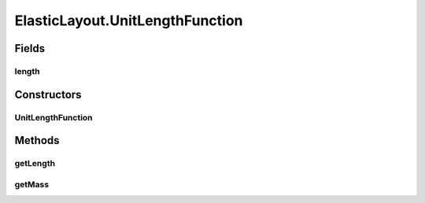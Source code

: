 .. java:import:: java.awt Dimension

.. java:import:: java.awt.event ComponentAdapter

.. java:import:: java.awt.event ComponentEvent

.. java:import:: java.awt.geom Point2D

.. java:import:: java.util ConcurrentModificationException

.. java:import:: java.util Iterator

.. java:import:: edu.uci.ics.jung.graph Edge

.. java:import:: edu.uci.ics.jung.graph Graph

.. java:import:: edu.uci.ics.jung.graph Vertex

.. java:import:: edu.uci.ics.jung.utils Pair

.. java:import:: edu.uci.ics.jung.utils UserData

.. java:import:: edu.uci.ics.jung.visualization AbstractLayout

.. java:import:: edu.uci.ics.jung.visualization Coordinates

.. java:import:: edu.uci.ics.jung.visualization LayoutMutable

ElasticLayout.UnitLengthFunction
================================

.. java:package:: ca.nengo.ui.lib.util
   :noindex:

.. java:type:: public static final class UnitLengthFunction implements LengthFunction
   :outertype: ElasticLayout

   Returns all edges as the same length: the input value

   :author: danyelf

Fields
------
length
^^^^^^

.. java:field::  int length
   :outertype: ElasticLayout.UnitLengthFunction

Constructors
------------
UnitLengthFunction
^^^^^^^^^^^^^^^^^^

.. java:constructor:: public UnitLengthFunction(int length)
   :outertype: ElasticLayout.UnitLengthFunction

Methods
-------
getLength
^^^^^^^^^

.. java:method:: public double getLength(Edge e)
   :outertype: ElasticLayout.UnitLengthFunction

getMass
^^^^^^^

.. java:method:: public double getMass(Vertex v)
   :outertype: ElasticLayout.UnitLengthFunction

